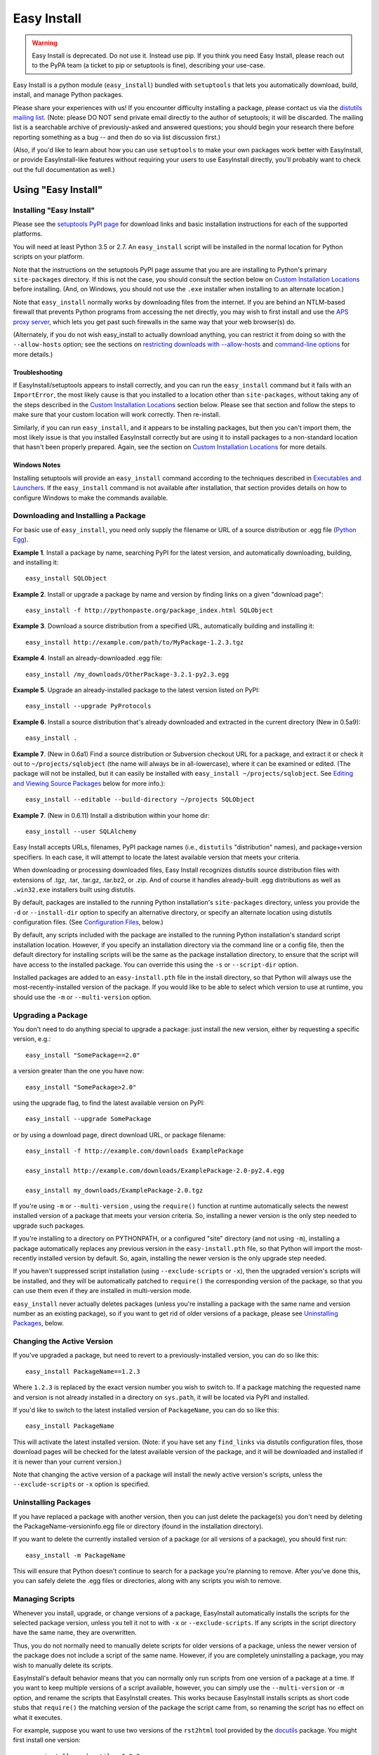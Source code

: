 ============
Easy Install
============

.. warning::
    Easy Install is deprecated. Do not use it. Instead use pip. If
    you think you need Easy Install, please reach out to the PyPA
    team (a ticket to pip or setuptools is fine), describing your
    use-case.

Easy Install is a python module (``easy_install``) bundled with ``setuptools``
that lets you automatically download, build, install, and manage Python
packages.

Please share your experiences with us! If you encounter difficulty installing
a package, please contact us via the `distutils mailing list
<http://mail.python.org/pipermail/distutils-sig/>`_.  (Note: please DO NOT send
private email directly to the author of setuptools; it will be discarded.  The
mailing list is a searchable archive of previously-asked and answered
questions; you should begin your research there before reporting something as a
bug -- and then do so via list discussion first.)

(Also, if you'd like to learn about how you can use ``setuptools`` to make your
own packages work better with EasyInstall, or provide EasyInstall-like features
without requiring your users to use EasyInstall directly, you'll probably want
to check out the full documentation as well.)

Using "Easy Install"
====================


.. _installation instructions:

Installing "Easy Install"
-------------------------

Please see the `setuptools PyPI page <https://pypi.org/project/setuptools/>`_
for download links and basic installation instructions for each of the
supported platforms.

You will need at least Python 3.5 or 2.7.  An ``easy_install`` script will be
installed in the normal location for Python scripts on your platform.

Note that the instructions on the setuptools PyPI page assume that you are
are installing to Python's primary ``site-packages`` directory.  If this is
not the case, you should consult the section below on `Custom Installation
Locations`_ before installing.  (And, on Windows, you should not use the
``.exe`` installer when installing to an alternate location.)

Note that ``easy_install`` normally works by downloading files from the
internet.  If you are behind an NTLM-based firewall that prevents Python
programs from accessing the net directly, you may wish to first install and use
the `APS proxy server <http://ntlmaps.sf.net/>`_, which lets you get past such
firewalls in the same way that your web browser(s) do.

(Alternately, if you do not wish easy_install to actually download anything, you
can restrict it from doing so with the ``--allow-hosts`` option; see the
sections on `restricting downloads with --allow-hosts`_ and `command-line
options`_ for more details.)


Troubleshooting
~~~~~~~~~~~~~~~

If EasyInstall/setuptools appears to install correctly, and you can run the
``easy_install`` command but it fails with an ``ImportError``, the most likely
cause is that you installed to a location other than ``site-packages``,
without taking any of the steps described in the `Custom Installation
Locations`_ section below.  Please see that section and follow the steps to
make sure that your custom location will work correctly.  Then re-install.

Similarly, if you can run ``easy_install``, and it appears to be installing
packages, but then you can't import them, the most likely issue is that you
installed EasyInstall correctly but are using it to install packages to a
non-standard location that hasn't been properly prepared.  Again, see the
section on `Custom Installation Locations`_ for more details.


Windows Notes
~~~~~~~~~~~~~

Installing setuptools will provide an ``easy_install`` command according to
the techniques described in `Executables and Launchers`_. If the
``easy_install`` command is not available after installation, that section
provides details on how to configure Windows to make the commands available.


Downloading and Installing a Package
------------------------------------

For basic use of ``easy_install``, you need only supply the filename or URL of
a source distribution or .egg file (`Python Egg`__).

__ http://peak.telecommunity.com/DevCenter/PythonEggs

**Example 1**. Install a package by name, searching PyPI for the latest
version, and automatically downloading, building, and installing it::

    easy_install SQLObject

**Example 2**. Install or upgrade a package by name and version by finding
links on a given "download page"::

    easy_install -f http://pythonpaste.org/package_index.html SQLObject

**Example 3**. Download a source distribution from a specified URL,
automatically building and installing it::

    easy_install http://example.com/path/to/MyPackage-1.2.3.tgz

**Example 4**. Install an already-downloaded .egg file::

    easy_install /my_downloads/OtherPackage-3.2.1-py2.3.egg

**Example 5**.  Upgrade an already-installed package to the latest version
listed on PyPI::

    easy_install --upgrade PyProtocols

**Example 6**.  Install a source distribution that's already downloaded and
extracted in the current directory (New in 0.5a9)::

    easy_install .

**Example 7**.  (New in 0.6a1) Find a source distribution or Subversion
checkout URL for a package, and extract it or check it out to
``~/projects/sqlobject`` (the name will always be in all-lowercase), where it
can be examined or edited.  (The package will not be installed, but it can
easily be installed with ``easy_install ~/projects/sqlobject``.  See `Editing
and Viewing Source Packages`_ below for more info.)::

    easy_install --editable --build-directory ~/projects SQLObject

**Example 7**. (New in 0.6.11) Install a distribution within your home dir::

    easy_install --user SQLAlchemy

Easy Install accepts URLs, filenames, PyPI package names (i.e., ``distutils``
"distribution" names), and package+version specifiers.  In each case, it will
attempt to locate the latest available version that meets your criteria.

When downloading or processing downloaded files, Easy Install recognizes
distutils source distribution files with extensions of .tgz, .tar, .tar.gz,
.tar.bz2, or .zip.  And of course it handles already-built .egg
distributions as well as ``.win32.exe`` installers built using distutils.

By default, packages are installed to the running Python installation's
``site-packages`` directory, unless you provide the ``-d`` or ``--install-dir``
option to specify an alternative directory, or specify an alternate location
using distutils configuration files.  (See `Configuration Files`_, below.)

By default, any scripts included with the package are installed to the running
Python installation's standard script installation location.  However, if you
specify an installation directory via the command line or a config file, then
the default directory for installing scripts will be the same as the package
installation directory, to ensure that the script will have access to the
installed package.  You can override this using the ``-s`` or ``--script-dir``
option.

Installed packages are added to an ``easy-install.pth`` file in the install
directory, so that Python will always use the most-recently-installed version
of the package.  If you would like to be able to select which version to use at
runtime, you should use the ``-m`` or ``--multi-version`` option.


Upgrading a Package
-------------------

You don't need to do anything special to upgrade a package: just install the
new version, either by requesting a specific version, e.g.::

    easy_install "SomePackage==2.0"

a version greater than the one you have now::

    easy_install "SomePackage>2.0"

using the upgrade flag, to find the latest available version on PyPI::

    easy_install --upgrade SomePackage

or by using a download page, direct download URL, or package filename::

    easy_install -f http://example.com/downloads ExamplePackage

    easy_install http://example.com/downloads/ExamplePackage-2.0-py2.4.egg

    easy_install my_downloads/ExamplePackage-2.0.tgz

If you're using ``-m`` or ``--multi-version`` , using the ``require()``
function at runtime automatically selects the newest installed version of a
package that meets your version criteria.  So, installing a newer version is
the only step needed to upgrade such packages.

If you're installing to a directory on PYTHONPATH, or a configured "site"
directory (and not using ``-m``), installing a package automatically replaces
any previous version in the ``easy-install.pth`` file, so that Python will
import the most-recently installed version by default.  So, again, installing
the newer version is the only upgrade step needed.

If you haven't suppressed script installation (using ``--exclude-scripts`` or
``-x``), then the upgraded version's scripts will be installed, and they will
be automatically patched to ``require()`` the corresponding version of the
package, so that you can use them even if they are installed in multi-version
mode.

``easy_install`` never actually deletes packages (unless you're installing a
package with the same name and version number as an existing package), so if
you want to get rid of older versions of a package, please see `Uninstalling
Packages`_, below.


Changing the Active Version
---------------------------

If you've upgraded a package, but need to revert to a previously-installed
version, you can do so like this::

    easy_install PackageName==1.2.3

Where ``1.2.3`` is replaced by the exact version number you wish to switch to.
If a package matching the requested name and version is not already installed
in a directory on ``sys.path``, it will be located via PyPI and installed.

If you'd like to switch to the latest installed version of ``PackageName``, you
can do so like this::

    easy_install PackageName

This will activate the latest installed version.  (Note: if you have set any
``find_links`` via distutils configuration files, those download pages will be
checked for the latest available version of the package, and it will be
downloaded and installed if it is newer than your current version.)

Note that changing the active version of a package will install the newly
active version's scripts, unless the ``--exclude-scripts`` or ``-x`` option is
specified.


Uninstalling Packages
---------------------

If you have replaced a package with another version, then you can just delete
the package(s) you don't need by deleting the PackageName-versioninfo.egg file
or directory (found in the installation directory).

If you want to delete the currently installed version of a package (or all
versions of a package), you should first run::

    easy_install -m PackageName

This will ensure that Python doesn't continue to search for a package you're
planning to remove. After you've done this, you can safely delete the .egg
files or directories, along with any scripts you wish to remove.


Managing Scripts
----------------

Whenever you install, upgrade, or change versions of a package, EasyInstall
automatically installs the scripts for the selected package version, unless
you tell it not to with ``-x`` or ``--exclude-scripts``.  If any scripts in
the script directory have the same name, they are overwritten.

Thus, you do not normally need to manually delete scripts for older versions of
a package, unless the newer version of the package does not include a script
of the same name.  However, if you are completely uninstalling a package, you
may wish to manually delete its scripts.

EasyInstall's default behavior means that you can normally only run scripts
from one version of a package at a time.  If you want to keep multiple versions
of a script available, however, you can simply use the ``--multi-version`` or
``-m`` option, and rename the scripts that EasyInstall creates.  This works
because EasyInstall installs scripts as short code stubs that ``require()`` the
matching version of the package the script came from, so renaming the script
has no effect on what it executes.

For example, suppose you want to use two versions of the ``rst2html`` tool
provided by the `docutils <http://docutils.sf.net/>`_ package.  You might
first install one version::

    easy_install -m docutils==0.3.9

then rename the ``rst2html.py`` to ``r2h_039``, and install another version::

    easy_install -m docutils==0.3.10

This will create another ``rst2html.py`` script, this one using docutils
version 0.3.10 instead of 0.3.9.  You now have two scripts, each using a
different version of the package.  (Notice that we used ``-m`` for both
installations, so that Python won't lock us out of using anything but the most
recently-installed version of the package.)


Executables and Launchers
-------------------------

On Unix systems, scripts are installed with as natural files with a "#!"
header and no extension and they launch under the Python version indicated in
the header.

On Windows, there is no mechanism to "execute" files without extensions, so
EasyInstall provides two techniques to mirror the Unix behavior. The behavior
is indicated by the SETUPTOOLS_LAUNCHER environment variable, which may be
"executable" (default) or "natural".

Regardless of the technique used, the script(s) will be installed to a Scripts
directory (by default in the Python installation directory). It is recommended
for EasyInstall that you ensure this directory is in the PATH environment
variable. The easiest way to ensure the Scripts directory is in the PATH is
to run ``Tools\Scripts\win_add2path.py`` from the Python directory.

Note that instead of changing your ``PATH`` to include the Python scripts
directory, you can also retarget the installation location for scripts so they
go on a directory that's already on the ``PATH``.  For more information see
`Command-Line Options`_ and `Configuration Files`_.  During installation,
pass command line options (such as ``--script-dir``) to control where
scripts will be installed.


Windows Executable Launcher
~~~~~~~~~~~~~~~~~~~~~~~~~~~

If the "executable" launcher is used, EasyInstall will create a '.exe'
launcher of the same name beside each installed script (including
``easy_install`` itself). These small .exe files launch the script of the
same name using the Python version indicated in the '#!' header.

This behavior is currently default. To force
the use of executable launchers, set ``SETUPTOOLS_LAUNCHER`` to "executable".

Natural Script Launcher
~~~~~~~~~~~~~~~~~~~~~~~

EasyInstall also supports deferring to an external launcher such as
`pylauncher <https://bitbucket.org/pypa/pylauncher>`_ for launching scripts.
Enable this experimental functionality by setting the
``SETUPTOOLS_LAUNCHER`` environment variable to "natural". EasyInstall will
then install scripts as simple
scripts with a .pya (or .pyw) extension appended. If these extensions are
associated with the pylauncher and listed in the PATHEXT environment variable,
these scripts can then be invoked simply and directly just like any other
executable. This behavior may become default in a future version.

EasyInstall uses the .pya extension instead of simply
the typical '.py' extension. This distinct extension is necessary to prevent
Python
from treating the scripts as importable modules (where name conflicts exist).
Current releases of pylauncher do not yet associate with .pya files by
default, but future versions should do so.


Tips & Techniques
-----------------

Multiple Python Versions
~~~~~~~~~~~~~~~~~~~~~~~~

EasyInstall installs itself under two names:
``easy_install`` and ``easy_install-N.N``, where ``N.N`` is the Python version
used to install it.  Thus, if you install EasyInstall for both Python 3.2 and
2.7, you can use the ``easy_install-3.2`` or ``easy_install-2.7`` scripts to
install packages for the respective Python version.

Setuptools also supplies easy_install as a runnable module which may be
invoked using ``python -m easy_install`` for any Python with Setuptools
installed.

Restricting Downloads with ``--allow-hosts``
~~~~~~~~~~~~~~~~~~~~~~~~~~~~~~~~~~~~~~~~~~~~

You can use the ``--allow-hosts`` (``-H``) option to restrict what domains
EasyInstall will look for links and downloads on.  ``--allow-hosts=None``
prevents downloading altogether.  You can also use wildcards, for example
to restrict downloading to hosts in your own intranet.  See the section below
on `Command-Line Options`_ for more details on the ``--allow-hosts`` option.

By default, there are no host restrictions in effect, but you can change this
default by editing the appropriate `configuration files`_ and adding:

.. code-block:: ini

    [easy_install]
    allow_hosts = *.myintranet.example.com,*.python.org

The above example would then allow downloads only from hosts in the
``python.org`` and ``myintranet.example.com`` domains, unless overridden on the
command line.


Installing on Un-networked Machines
~~~~~~~~~~~~~~~~~~~~~~~~~~~~~~~~~~~

Just copy the eggs or source packages you need to a directory on the target
machine, then use the ``-f`` or ``--find-links`` option to specify that
directory's location.  For example::

    easy_install -H None -f somedir SomePackage

will attempt to install SomePackage using only eggs and source packages found
in ``somedir`` and disallowing all remote access.  You should of course make
sure you have all of SomePackage's dependencies available in somedir.

If you have another machine of the same operating system and library versions
(or if the packages aren't platform-specific), you can create the directory of
eggs using a command like this::

    easy_install -zmaxd somedir SomePackage

This will tell EasyInstall to put zipped eggs or source packages for
SomePackage and all its dependencies into ``somedir``, without creating any
scripts or .pth files.  You can then copy the contents of ``somedir`` to the
target machine.  (``-z`` means zipped eggs, ``-m`` means multi-version, which
prevents .pth files from being used, ``-a`` means to copy all the eggs needed,
even if they're installed elsewhere on the machine, and ``-d`` indicates the
directory to place the eggs in.)

You can also build the eggs from local development packages that were installed
with the ``setup.py develop`` command, by including the ``-l`` option, e.g.::

    easy_install -zmaxld somedir SomePackage

This will use locally-available source distributions to build the eggs.


Packaging Others' Projects As Eggs
~~~~~~~~~~~~~~~~~~~~~~~~~~~~~~~~~~

Need to distribute a package that isn't published in egg form?  You can use
EasyInstall to build eggs for a project.  You'll want to use the ``--zip-ok``,
``--exclude-scripts``, and possibly ``--no-deps`` options (``-z``, ``-x`` and
``-N``, respectively).  Use ``-d`` or ``--install-dir`` to specify the location
where you'd like the eggs placed.  By placing them in a directory that is
published to the web, you can then make the eggs available for download, either
in an intranet or to the internet at large.

If someone distributes a package in the form of a single ``.py`` file, you can
wrap it in an egg by tacking an ``#egg=name-version`` suffix on the file's URL.
So, something like this::

    easy_install -f "http://some.example.com/downloads/foo.py#egg=foo-1.0" foo

will install the package as an egg, and this::

    easy_install -zmaxd. \
        -f "http://some.example.com/downloads/foo.py#egg=foo-1.0" foo

will create a ``.egg`` file in the current directory.


Creating your own Package Index
~~~~~~~~~~~~~~~~~~~~~~~~~~~~~~~

In addition to local directories and the Python Package Index, EasyInstall can
find download links on most any web page whose URL is given to the ``-f``
(``--find-links``) option.  In the simplest case, you can simply have a web
page with links to eggs or Python source packages, even an automatically
generated directory listing (such as the Apache web server provides).

If you are setting up an intranet site for package downloads, you may want to
configure the target machines to use your download site by default, adding
something like this to their `configuration files`_:

.. code-block:: ini

    [easy_install]
    find_links = http://mypackages.example.com/somedir/
                 http://turbogears.org/download/
                 http://peak.telecommunity.com/dist/

As you can see, you can list multiple URLs separated by whitespace, continuing
on multiple lines if necessary (as long as the subsequent lines are indented.

If you are more ambitious, you can also create an entirely custom package index
or PyPI mirror.  See the ``--index-url`` option under `Command-Line Options`_,
below, and also the section on `Package Index "API"`_.


Password-Protected Sites
------------------------

If a site you want to download from is password-protected using HTTP "Basic"
authentication, you can specify your credentials in the URL, like so::

    http://some_userid:some_password@some.example.com/some_path/

You can do this with both index page URLs and direct download URLs.  As long
as any HTML pages read by easy_install use *relative* links to point to the
downloads, the same user ID and password will be used to do the downloading.

Using .pypirc Credentials
-------------------------

In additional to supplying credentials in the URL, ``easy_install`` will also
honor credentials if present in the .pypirc file. Teams maintaining a private
repository of packages may already have defined access credentials for
uploading packages according to the distutils documentation. ``easy_install``
will attempt to honor those if present. Refer to the distutils documentation
for Python 2.5 or later for details on the syntax.

Controlling Build Options
~~~~~~~~~~~~~~~~~~~~~~~~~

EasyInstall respects standard distutils `Configuration Files`_, so you can use
them to configure build options for packages that it installs from source.  For
example, if you are on Windows using the MinGW compiler, you can configure the
default compiler by putting something like this:

.. code-block:: ini

    [build]
    compiler = mingw32

into the appropriate distutils configuration file.  In fact, since this is just
normal distutils configuration, it will affect any builds using that config
file, not just ones done by EasyInstall.  For example, if you add those lines
to ``distutils.cfg`` in the ``distutils`` package directory, it will be the
default compiler for *all* packages you build.  See `Configuration Files`_
below for a list of the standard configuration file locations, and links to
more documentation on using distutils configuration files.


Editing and Viewing Source Packages
~~~~~~~~~~~~~~~~~~~~~~~~~~~~~~~~~~~

Sometimes a package's source distribution  contains additional documentation,
examples, configuration files, etc., that are not part of its actual code.  If
you want to be able to examine these files, you can use the ``--editable``
option to EasyInstall, and EasyInstall will look for a source distribution
or Subversion URL for the package, then download and extract it or check it out
as a subdirectory of the ``--build-directory`` you specify.  If you then wish
to install the package after editing or configuring it, you can do so by
rerunning EasyInstall with that directory as the target.

Note that using ``--editable`` stops EasyInstall from actually building or
installing the package; it just finds, obtains, and possibly unpacks it for
you.  This allows you to make changes to the package if necessary, and to
either install it in development mode using ``setup.py develop`` (if the
package uses setuptools, that is), or by running ``easy_install projectdir``
(where ``projectdir`` is the subdirectory EasyInstall created for the
downloaded package.

In order to use ``--editable`` (``-e`` for short), you *must* also supply a
``--build-directory`` (``-b`` for short).  The project will be placed in a
subdirectory of the build directory.  The subdirectory will have the same
name as the project itself, but in all-lowercase.  If a file or directory of
that name already exists, EasyInstall will print an error message and exit.

Also, when using ``--editable``, you cannot use URLs or filenames as arguments.
You *must* specify project names (and optional version requirements) so that
EasyInstall knows what directory name(s) to create.  If you need to force
EasyInstall to use a particular URL or filename, you should specify it as a
``--find-links`` item (``-f`` for short), and then also specify
the project name, e.g.::

    easy_install -eb ~/projects \
     -fhttp://prdownloads.sourceforge.net/ctypes/ctypes-0.9.6.tar.gz?download \
     ctypes==0.9.6


Dealing with Installation Conflicts
~~~~~~~~~~~~~~~~~~~~~~~~~~~~~~~~~~~

(NOTE: As of 0.6a11, this section is obsolete; it is retained here only so that
people using older versions of EasyInstall can consult it.  As of version
0.6a11, installation conflicts are handled automatically without deleting the
old or system-installed packages, and without ignoring the issue.  Instead,
eggs are automatically shifted to the front of ``sys.path`` using special
code added to the ``easy-install.pth`` file.  So, if you are using version
0.6a11 or better of setuptools, you do not need to worry about conflicts,
and the following issues do not apply to you.)

EasyInstall installs distributions in a "managed" way, such that each
distribution can be independently activated or deactivated on ``sys.path``.
However, packages that were not installed by EasyInstall are "unmanaged",
in that they usually live all in one directory and cannot be independently
activated or deactivated.

As a result, if you are using EasyInstall to upgrade an existing package, or
to install a package with the same name as an existing package, EasyInstall
will warn you of the conflict.  (This is an improvement over ``setup.py
install``, because the ``distutils`` just install new packages on top of old
ones, possibly combining two unrelated packages or leaving behind modules that
have been deleted in the newer version of the package.)

EasyInstall will stop the installation if it detects a conflict
between an existing, "unmanaged" package, and a module or package in any of
the distributions you're installing.  It will display a list of all of the
existing files and directories that would need to be deleted for the new
package to be able to function correctly.  To proceed, you must manually
delete these conflicting files and directories and re-run EasyInstall.

Of course, once you've replaced all of your existing "unmanaged" packages with
versions managed by EasyInstall, you won't have any more conflicts to worry
about!


Compressed Installation
~~~~~~~~~~~~~~~~~~~~~~~

EasyInstall tries to install packages in zipped form, if it can.  Zipping
packages can improve Python's overall import performance if you're not using
the ``--multi-version`` option, because Python processes zipfile entries on
``sys.path`` much faster than it does directories.

As of version 0.5a9, EasyInstall analyzes packages to determine whether they
can be safely installed as a zipfile, and then acts on its analysis.  (Previous
versions would not install a package as a zipfile unless you used the
``--zip-ok`` option.)

The current analysis approach is fairly conservative; it currently looks for:

 * Any use of the ``__file__`` or ``__path__`` variables (which should be
   replaced with ``pkg_resources`` API calls)

 * Possible use of ``inspect`` functions that expect to manipulate source files
   (e.g. ``inspect.getsource()``)

 * Top-level modules that might be scripts used with ``python -m`` (Python 2.4)

If any of the above are found in the package being installed, EasyInstall will
assume that the package cannot be safely run from a zipfile, and unzip it to
a directory instead.  You can override this analysis with the ``-zip-ok`` flag,
which will tell EasyInstall to install the package as a zipfile anyway.  Or,
you can use the ``--always-unzip`` flag, in which case EasyInstall will always
unzip, even if its analysis says the package is safe to run as a zipfile.

Normally, however, it is simplest to let EasyInstall handle the determination
of whether to zip or unzip, and only specify overrides when needed to work
around a problem.  If you find you need to override EasyInstall's guesses, you
may want to contact the package author and the EasyInstall maintainers, so that
they can make appropriate changes in future versions.

(Note: If a package uses ``setuptools`` in its setup script, the package author
has the option to declare the package safe or unsafe for zipped usage via the
``zip_safe`` argument to ``setup()``.  If the package author makes such a
declaration, EasyInstall believes the package's author and does not perform its
own analysis.  However, your command-line option, if any, will still override
the package author's choice.)


Reference Manual
================

Configuration Files
-------------------

(New in 0.4a2)

You may specify default options for EasyInstall using the standard
distutils configuration files, under the command heading ``easy_install``.
EasyInstall will look first for a ``setup.cfg`` file in the current directory,
then a ``~/.pydistutils.cfg`` or ``$HOME\\pydistutils.cfg`` (on Unix-like OSes
and Windows, respectively), and finally a ``distutils.cfg`` file in the
``distutils`` package directory.  Here's a simple example:

.. code-block:: ini

    [easy_install]

    # set the default location to install packages
    install_dir = /home/me/lib/python

    # Notice that indentation can be used to continue an option
    # value; this is especially useful for the "--find-links"
    # option, which tells easy_install to use download links on
    # these pages before consulting PyPI:
    #
    find_links = http://sqlobject.org/
                 http://peak.telecommunity.com/dist/

In addition to accepting configuration for its own options under
``[easy_install]``, EasyInstall also respects defaults specified for other
distutils commands.  For example, if you don't set an ``install_dir`` for
``[easy_install]``, but *have* set an ``install_lib`` for the ``[install]``
command, this will become EasyInstall's default installation directory.  Thus,
if you are already using distutils configuration files to set default install
locations, build options, etc., EasyInstall will respect your existing settings
until and unless you override them explicitly in an ``[easy_install]`` section.

For more information, see also the current Python documentation on the `use and
location of distutils configuration files <https://docs.python.org/install/index.html#inst-config-files>`_.

Notice that ``easy_install`` will use the ``setup.cfg`` from the current
working directory only if it was triggered from ``setup.py`` through the
``install_requires`` option. The standalone command will not use that file.

Command-Line Options
--------------------

``--zip-ok, -z``
    Install all packages as zip files, even if they are marked as unsafe for
    running as a zipfile.  This can be useful when EasyInstall's analysis
    of a non-setuptools package is too conservative, but keep in mind that
    the package may not work correctly.  (Changed in 0.5a9; previously this
    option was required in order for zipped installation to happen at all.)

``--always-unzip, -Z``
    Don't install any packages as zip files, even if the packages are marked
    as safe for running as a zipfile.  This can be useful if a package does
    something unsafe, but not in a way that EasyInstall can easily detect.
    EasyInstall's default analysis is currently very conservative, however, so
    you should only use this option if you've had problems with a particular
    package, and *after* reporting the problem to the package's maintainer and
    to the EasyInstall maintainers.

    (Note: the ``-z/-Z`` options only affect the installation of newly-built
    or downloaded packages that are not already installed in the target
    directory; if you want to convert an existing installed version from
    zipped to unzipped or vice versa, you'll need to delete the existing
    version first, and re-run EasyInstall.)

``--multi-version, -m``
    "Multi-version" mode. Specifying this option prevents ``easy_install`` from
    adding an ``easy-install.pth`` entry for the package being installed, and
    if an entry for any version the package already exists, it will be removed
    upon successful installation. In multi-version mode, no specific version of
    the package is available for importing, unless you use
    ``pkg_resources.require()`` to put it on ``sys.path``. This can be as
    simple as::

        from pkg_resources import require
        require("SomePackage", "OtherPackage", "MyPackage")

    which will put the latest installed version of the specified packages on
    ``sys.path`` for you. (For more advanced uses, like selecting specific
    versions and enabling optional dependencies, see the ``pkg_resources`` API
    doc.)

    Changed in 0.6a10: this option is no longer silently enabled when
    installing to a non-PYTHONPATH, non-"site" directory.  You must always
    explicitly use this option if you want it to be active.

``--upgrade, -U``   (New in 0.5a4)
    By default, EasyInstall only searches online if a project/version
    requirement can't be met by distributions already installed
    on sys.path or the installation directory.  However, if you supply the
    ``--upgrade`` or ``-U`` flag, EasyInstall will always check the package
    index and ``--find-links`` URLs before selecting a version to install.  In
    this way, you can force EasyInstall to use the latest available version of
    any package it installs (subject to any version requirements that might
    exclude such later versions).

``--install-dir=DIR, -d DIR``
    Set the installation directory. It is up to you to ensure that this
    directory is on ``sys.path`` at runtime, and to use
    ``pkg_resources.require()`` to enable the installed package(s) that you
    need.

    (New in 0.4a2) If this option is not directly specified on the command line
    or in a distutils configuration file, the distutils default installation
    location is used.  Normally, this would be the ``site-packages`` directory,
    but if you are using distutils configuration files, setting things like
    ``prefix`` or ``install_lib``, then those settings are taken into
    account when computing the default installation directory, as is the
    ``--prefix`` option.

``--script-dir=DIR, -s DIR``
    Set the script installation directory.  If you don't supply this option
    (via the command line or a configuration file), but you *have* supplied
    an ``--install-dir`` (via command line or config file), then this option
    defaults to the same directory, so that the scripts will be able to find
    their associated package installation.  Otherwise, this setting defaults
    to the location where the distutils would normally install scripts, taking
    any distutils configuration file settings into account.

``--exclude-scripts, -x``
    Don't install scripts.  This is useful if you need to install multiple
    versions of a package, but do not want to reset the version that will be
    run by scripts that are already installed.

``--user`` (New in 0.6.11)
    Use the user-site-packages as specified in :pep:`370`
    instead of the global site-packages.

``--always-copy, -a``   (New in 0.5a4)
    Copy all needed distributions to the installation directory, even if they
    are already present in a directory on sys.path.  In older versions of
    EasyInstall, this was the default behavior, but now you must explicitly
    request it.  By default, EasyInstall will no longer copy such distributions
    from other sys.path directories to the installation directory, unless you
    explicitly gave the distribution's filename on the command line.

    Note that as of 0.6a10, using this option excludes "system" and
    "development" eggs from consideration because they can't be reliably
    copied.  This may cause EasyInstall to choose an older version of a package
    than what you expected, or it may cause downloading and installation of a
    fresh copy of something that's already installed.  You will see warning
    messages for any eggs that EasyInstall skips, before it falls back to an
    older version or attempts to download a fresh copy.

``--find-links=URLS_OR_FILENAMES, -f URLS_OR_FILENAMES``
    Scan the specified "download pages" or directories for direct links to eggs
    or other distributions.  Any existing file or directory names or direct
    download URLs are immediately added to EasyInstall's search cache, and any
    indirect URLs (ones that don't point to eggs or other recognized archive
    formats) are added to a list of additional places to search for download
    links.  As soon as EasyInstall has to go online to find a package (either
    because it doesn't exist locally, or because ``--upgrade`` or ``-U`` was
    used), the specified URLs will be downloaded and scanned for additional
    direct links.

    Eggs and archives found by way of ``--find-links`` are only downloaded if
    they are needed to meet a requirement specified on the command line; links
    to unneeded packages are ignored.

    If all requested packages can be found using links on the specified
    download pages, the Python Package Index will not be consulted unless you
    also specified the ``--upgrade`` or ``-U`` option.

    (Note: if you want to refer to a local HTML file containing links, you must
    use a ``file:`` URL, as filenames that do not refer to a directory, egg, or
    archive are ignored.)

    You may specify multiple URLs or file/directory names with this option,
    separated by whitespace.  Note that on the command line, you will probably
    have to surround the URL list with quotes, so that it is recognized as a
    single option value.  You can also specify URLs in a configuration file;
    see `Configuration Files`_, above.

    Changed in 0.6a10: previously all URLs and directories passed to this
    option were scanned as early as possible, but from 0.6a10 on, only
    directories and direct archive links are scanned immediately; URLs are not
    retrieved unless a package search was already going to go online due to a
    package not being available locally, or due to the use of the ``--update``
    or ``-U`` option.

``--no-find-links`` Blocks the addition of any link.
    This parameter is useful if you want to avoid adding links defined in a
    project easy_install is installing (whether it's a requested project or a
    dependency). When used, ``--find-links`` is ignored.

    Added in Distribute 0.6.11 and Setuptools 0.7.

``--index-url=URL, -i URL`` (New in 0.4a1; default changed in 0.6c7)
    Specifies the base URL of the Python Package Index.  The default is
    https://pypi.org/simple/ if not specified.  When a package is requested
    that is not locally available or linked from a ``--find-links`` download
    page, the package index will be searched for download pages for the needed
    package, and those download pages will be searched for links to download
    an egg or source distribution.

``--editable, -e`` (New in 0.6a1)
    Only find and download source distributions for the specified projects,
    unpacking them to subdirectories of the specified ``--build-directory``.
    EasyInstall will not actually build or install the requested projects or
    their dependencies; it will just find and extract them for you.  See
    `Editing and Viewing Source Packages`_ above for more details.

``--build-directory=DIR, -b DIR`` (UPDATED in 0.6a1)
    Set the directory used to build source packages.  If a package is built
    from a source distribution or checkout, it will be extracted to a
    subdirectory of the specified directory.  The subdirectory will have the
    same name as the extracted distribution's project, but in all-lowercase.
    If a file or directory of that name already exists in the given directory,
    a warning will be printed to the console, and the build will take place in
    a temporary directory instead.

    This option is most useful in combination with the ``--editable`` option,
    which forces EasyInstall to *only* find and extract (but not build and
    install) source distributions.  See `Editing and Viewing Source Packages`_,
    above, for more information.

``--verbose, -v, --quiet, -q`` (New in 0.4a4)
    Control the level of detail of EasyInstall's progress messages.  The
    default detail level is "info", which prints information only about
    relatively time-consuming operations like running a setup script, unpacking
    an archive, or retrieving a URL.  Using ``-q`` or ``--quiet`` drops the
    detail level to "warn", which will only display installation reports,
    warnings, and errors.  Using ``-v`` or ``--verbose`` increases the detail
    level to include individual file-level operations, link analysis messages,
    and distutils messages from any setup scripts that get run.  If you include
    the ``-v`` option more than once, the second and subsequent uses are passed
    down to any setup scripts, increasing the verbosity of their reporting as
    well.

``--dry-run, -n`` (New in 0.4a4)
    Don't actually install the package or scripts.  This option is passed down
    to any setup scripts run, so packages should not actually build either.
    This does *not* skip downloading, nor does it skip extracting source
    distributions to a temporary/build directory.

``--optimize=LEVEL``, ``-O LEVEL`` (New in 0.4a4)
    If you are installing from a source distribution, and are *not* using the
    ``--zip-ok`` option, this option controls the optimization level for
    compiling installed ``.py`` files to ``.pyo`` files.  It does not affect
    the compilation of modules contained in ``.egg`` files, only those in
    ``.egg`` directories.  The optimization level can be set to 0, 1, or 2;
    the default is 0 (unless it's set under ``install`` or ``install_lib`` in
    one of your distutils configuration files).

``--record=FILENAME``  (New in 0.5a4)
    Write a record of all installed files to FILENAME.  This is basically the
    same as the same option for the standard distutils "install" command, and
    is included for compatibility with tools that expect to pass this option
    to "setup.py install".

``--site-dirs=DIRLIST, -S DIRLIST``   (New in 0.6a1)
    Specify one or more custom "site" directories (separated by commas).
    "Site" directories are directories where ``.pth`` files are processed, such
    as the main Python ``site-packages`` directory.  As of 0.6a10, EasyInstall
    automatically detects whether a given directory processes ``.pth`` files
    (or can be made to do so), so you should not normally need to use this
    option.  It is is now only necessary if you want to override EasyInstall's
    judgment and force an installation directory to be treated as if it
    supported ``.pth`` files.

``--no-deps, -N``  (New in 0.6a6)
    Don't install any dependencies.  This is intended as a convenience for
    tools that wrap eggs in a platform-specific packaging system.  (We don't
    recommend that you use it for anything else.)

``--allow-hosts=PATTERNS, -H PATTERNS``   (New in 0.6a6)
    Restrict downloading and spidering to hosts matching the specified glob
    patterns.  E.g. ``-H *.python.org`` restricts web access so that only
    packages listed and downloadable from machines in the ``python.org``
    domain.  The glob patterns must match the *entire* user/host/port section of
    the target URL(s).  For example, ``*.python.org`` will NOT accept a URL
    like ``http://python.org/foo`` or ``http://www.python.org:8080/``.
    Multiple patterns can be specified by separating them with commas.  The
    default pattern is ``*``, which matches anything.

    In general, this option is mainly useful for blocking EasyInstall's web
    access altogether (e.g. ``-Hlocalhost``), or to restrict it to an intranet
    or other trusted site.  EasyInstall will do the best it can to satisfy
    dependencies given your host restrictions, but of course can fail if it
    can't find suitable packages.  EasyInstall displays all blocked URLs, so
    that you can adjust your ``--allow-hosts`` setting if it is more strict
    than you intended.  Some sites may wish to define a restrictive default
    setting for this option in their `configuration files`_, and then manually
    override the setting on the command line as needed.

``--prefix=DIR`` (New in 0.6a10)
    Use the specified directory as a base for computing the default
    installation and script directories.  On Windows, the resulting default
    directories will be ``prefix\\Lib\\site-packages`` and ``prefix\\Scripts``,
    while on other platforms the defaults will be
    ``prefix/lib/python2.X/site-packages`` (with the appropriate version
    substituted) for libraries and ``prefix/bin`` for scripts.

    Note that the ``--prefix`` option only sets the *default* installation and
    script directories, and does not override the ones set on the command line
    or in a configuration file.

``--local-snapshots-ok, -l`` (New in 0.6c6)
    Normally, EasyInstall prefers to only install *released* versions of
    projects, not in-development ones, because such projects may not
    have a currently-valid version number.  So, it usually only installs them
    when their ``setup.py`` directory is explicitly passed on the command line.

    However, if this option is used, then any in-development projects that were
    installed using the ``setup.py develop`` command, will be used to build
    eggs, effectively upgrading the "in-development" project to a snapshot
    release.  Normally, this option is used only in conjunction with the
    ``--always-copy`` option to create a distributable snapshot of every egg
    needed to run an application.

    Note that if you use this option, you must make sure that there is a valid
    version number (such as an SVN revision number tag) for any in-development
    projects that may be used, as otherwise EasyInstall may not be able to tell
    what version of the project is "newer" when future installations or
    upgrades are attempted.


.. _non-root installation:

Custom Installation Locations
-----------------------------

By default, EasyInstall installs python packages into Python's main ``site-packages`` directory,
and manages them using a custom ``.pth`` file in that same directory.

Very often though, a user or developer wants ``easy_install`` to install and manage python packages
in an alternative location, usually for one of 3 reasons:

1. They don't have access to write to the main Python site-packages directory.

2. They want a user-specific stash of packages, that is not visible to other users.

3. They want to isolate a set of packages to a specific python application, usually to minimize
   the possibility of version conflicts.

Historically, there have been many approaches to achieve custom installation.
The following section lists only the easiest and most relevant approaches [1]_.

`Use the "--user" option`_

`Use the "--user" option and customize "PYTHONUSERBASE"`_

`Use "virtualenv"`_

.. [1] There are older ways to achieve custom installation using various ``easy_install`` and ``setup.py install`` options, combined with ``PYTHONPATH`` and/or ``PYTHONUSERBASE`` alterations, but all of these are effectively deprecated by the User scheme brought in by `PEP-370`_.

.. _PEP-370: http://www.python.org/dev/peps/pep-0370/


Use the "--user" option
~~~~~~~~~~~~~~~~~~~~~~~
Python provides a User scheme for installation, which means that all
python distributions support an alternative install location that is specific to a user [3]_.
The Default location for each OS is explained in the python documentation
for the ``site.USER_BASE`` variable.  This mode of installation can be turned on by
specifying the ``--user`` option to ``setup.py install`` or ``easy_install``.
This approach serves the need to have a user-specific stash of packages.

.. [3] Prior to the User scheme, there was the Home scheme, which is still available, but requires more effort than the User scheme to get packages recognized.

Use the "--user" option and customize "PYTHONUSERBASE"
~~~~~~~~~~~~~~~~~~~~~~~~~~~~~~~~~~~~~~~~~~~~~~~~~~~~~~
The User scheme install location can be customized by setting the ``PYTHONUSERBASE`` environment
variable, which updates the value of ``site.USER_BASE``.  To isolate packages to a specific
application, simply set the OS environment of that application to a specific value of
``PYTHONUSERBASE``, that contains just those packages.

Use "virtualenv"
~~~~~~~~~~~~~~~~
"virtualenv" is a 3rd-party python package that effectively "clones" a python installation, thereby
creating an isolated location to install packages.  The evolution of "virtualenv" started before the existence
of the User installation scheme.  "virtualenv" provides a version of ``easy_install`` that is
scoped to the cloned python install and is used in the normal way. "virtualenv" does offer various features
that the User installation scheme alone does not provide, e.g. the ability to hide the main python site-packages.

Please refer to the `virtualenv`_ documentation for more details.

.. _virtualenv: https://pypi.org/project/virtualenv/



Package Index "API"
-------------------

Custom package indexes (and PyPI) must follow the following rules for
EasyInstall to be able to look up and download packages:

1. Except where stated otherwise, "pages" are HTML or XHTML, and "links"
   refer to ``href`` attributes.

2. Individual project version pages' URLs must be of the form
   ``base/projectname/version``, where ``base`` is the package index's base URL.

3. Omitting the ``/version`` part of a project page's URL (but keeping the
   trailing ``/``) should result in a page that is either:

   a) The single active version of that project, as though the version had been
      explicitly included, OR

   b) A page with links to all of the active version pages for that project.

4. Individual project version pages should contain direct links to downloadable
   distributions where possible.  It is explicitly permitted for a project's
   "long_description" to include URLs, and these should be formatted as HTML
   links by the package index, as EasyInstall does no special processing to
   identify what parts of a page are index-specific and which are part of the
   project's supplied description.

5. Where available, MD5 information should be added to download URLs by
   appending a fragment identifier of the form ``#md5=...``, where ``...`` is
   the 32-character hex MD5 digest.  EasyInstall will verify that the
   downloaded file's MD5 digest matches the given value.

6. Individual project version pages should identify any "homepage" or
   "download" URLs using ``rel="homepage"`` and ``rel="download"`` attributes
   on the HTML elements linking to those URLs. Use of these attributes will
   cause EasyInstall to always follow the provided links, unless it can be
   determined by inspection that they are downloadable distributions. If the
   links are not to downloadable distributions, they are retrieved, and if they
   are HTML, they are scanned for download links. They are *not* scanned for
   additional "homepage" or "download" links, as these are only processed for
   pages that are part of a package index site.

7. The root URL of the index, if retrieved with a trailing ``/``, must result
   in a page containing links to *all* projects' active version pages.

   (Note: This requirement is a workaround for the absence of case-insensitive
   ``safe_name()`` matching of project names in URL paths. If project names are
   matched in this fashion (e.g. via the PyPI server, mod_rewrite, or a similar
   mechanism), then it is not necessary to include this all-packages listing
   page.)

8. If a package index is accessed via a ``file://`` URL, then EasyInstall will
   automatically use ``index.html`` files, if present, when trying to read a
   directory with a trailing ``/`` on the URL.
